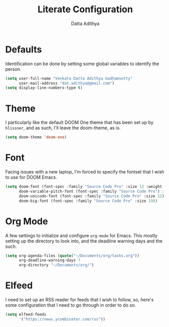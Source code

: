 #+TITLE: Literate Configuration
#+AUTHOR: Datta Adithya
#+PROPERTY: :tangle config.el

* Defaults
Identification can be done by setting some global variables to identify the person.

#+begin_src emacs-lisp
(setq user-full-name "Venkata Datta Adithya Gadhamsetty"
      user-mail-address "dat.adithya@gmail.com")
(setq display-line-numbers-type t)
#+end_src

* Theme
I particularly like the default DOOM One theme that has been set up by =hlissner=, and as such, I'll leave the doom-theme, as is.

#+begin_src emacs-lisp
(setq doom-theme 'doom-one)
#+end_src

* Font
Facing issues with a new laptop, I'm forced to specify the fontset that I wish to use for DOOM Emacs.

#+begin_src emacs-lisp
(setq doom-font (font-spec :family "Source Code Pro" :size 13 :weight 'normal)
      doom-variable-pitch-font (font-spec :family "Source Code Pro") ; inherits `doom-font''s :size
      doom-unicode-font (font-spec :family "Source Code Pro" :size 12)
      doom-big-font (font-spec :family "Source Code Pro" :size 19))
#+end_src

* Org Mode
A few settings to initialize and configure =org-mode= for Emacs.
This mostly setting up the directory to look into, and the deadline warning days and the such.

#+begin_src emacs-lisp
(setq org-agenda-files (quote("~/Documents/org/tasks.org"))
      org-deadline-warning-days 7
      org-directory "~/Documents/org/")
#+end_src

#+RESULTS:

* Elfeed
I need to set up an RSS reader for feeds that I wish to follow, so, here's some configuration that I need to go through in order to do so.

#+begin_src emacs-lisp
(setq elfeed-feeds
      '("https://news.ycombinator.com/rss"))
#+end_src
